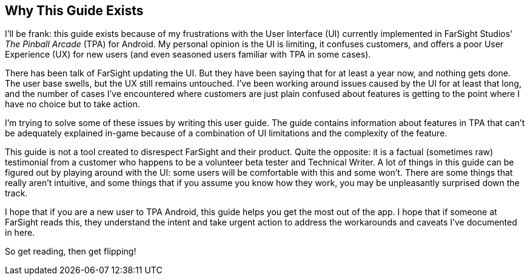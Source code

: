 == Why This Guide Exists
I'll be frank: this guide exists because of my frustrations with the User Interface (UI) currently implemented in FarSight Studios' _The Pinball Arcade_ (TPA) for Android. My personal opinion is the UI is limiting, it confuses customers, and offers a poor User Experience (UX) for new users (and even seasoned users familiar with TPA in some cases).

There has been talk of FarSight updating the UI. But they have been saying that for at least a year now, and nothing gets done. The user base swells, but the UX still remains untouched. I've been working around issues caused by the UI for at least that long, and the number of cases I've encountered where customers are just plain confused about features is getting to the point where I have no choice but to take action.

I'm trying to solve some of these issues by writing this user guide. The guide contains information about features in TPA that can't be adequately explained in-game because of a combination of UI limitations and the complexity of the feature.

This guide is not a tool created to disrespect FarSight and their product. Quite the opposite: it is a factual (sometimes raw) testimonial from a customer who happens to be a volunteer beta tester and Technical Writer.  A lot of things in this guide can be figured out by playing around with the UI: some users will be comfortable with this and some won't. There are some things that really aren't intuitive, and some things that if you assume you know how they work, you may be unpleasantly surprised down the track.

I hope that if you are a new user to TPA Android, this guide helps you get the most out of the app. I hope that if someone at FarSight reads this, they understand the intent and take urgent action to address the workarounds and caveats I've documented in here.

So get reading, then get flipping!
